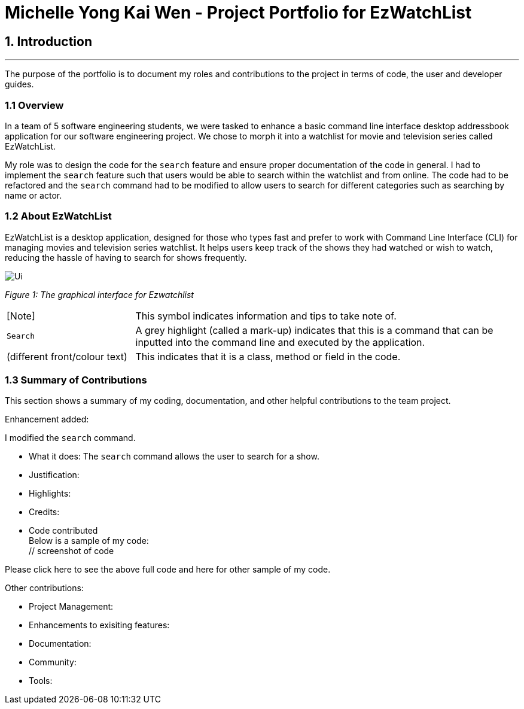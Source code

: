 = Michelle Yong Kai Wen - Project Portfolio for EzWatchList
:site-section: AboutUs
:imagesDir: ../images
:stylesDir: ../stylesheets

== 1. Introduction

---

The purpose of the portfolio is to document my roles and contributions to the project in terms of code, the user and
developer guides.

=== 1.1 Overview

In a team of 5 software engineering students, we were tasked to enhance a basic command line interface desktop
addressbook application for our software engineering project. We chose to morph it into a watchlist for movie and
television series called EzWatchList.

My role was to design the code for the `search` feature and ensure proper documentation of the code in general. I had
to implement the `search` feature such that users would be able to search within the watchlist and from online. The
code had to be refactored and the `search` command had to be modified to allow users to search for different
categories such as searching by name or actor.

=== 1.2 About EzWatchList

EzWatchList is a desktop application, designed for those who types fast and prefer to work with Command Line
Interface (CLI) for managing movies and television series watchlist. It helps users keep track of the shows they had
watched or wish to watch, reducing the hassle of having to search for shows frequently.

image::Ui.png[]
_Figure 1: The graphical interface for Ezwatchlist_

[width="100%",cols="5,^15"]
|===
| [Note] |  This symbol indicates information and tips to take note of.
| `Search` | A grey highlight (called a mark-up) indicates that this is a command that can be inputted into the command
line and executed by the application.
| (different front/colour text) | This indicates that it is a class, method or field in the code.
|===

=== 1.3 Summary of Contributions
This section shows a summary of my coding, documentation, and other helpful contributions to the team project. +

Enhancement added: +

I modified the `search` command. +

* What it does: The `search` command allows the user to search for a show.
* Justification:
* Highlights:
* Credits:
* Code contributed +
Below is a sample of my code: +
 // screenshot of code

Please click here to see the above full code and here for other sample of my code.

Other contributions: +

* Project Management:
* Enhancements to exisiting features:
* Documentation:
* Community:
* Tools:


